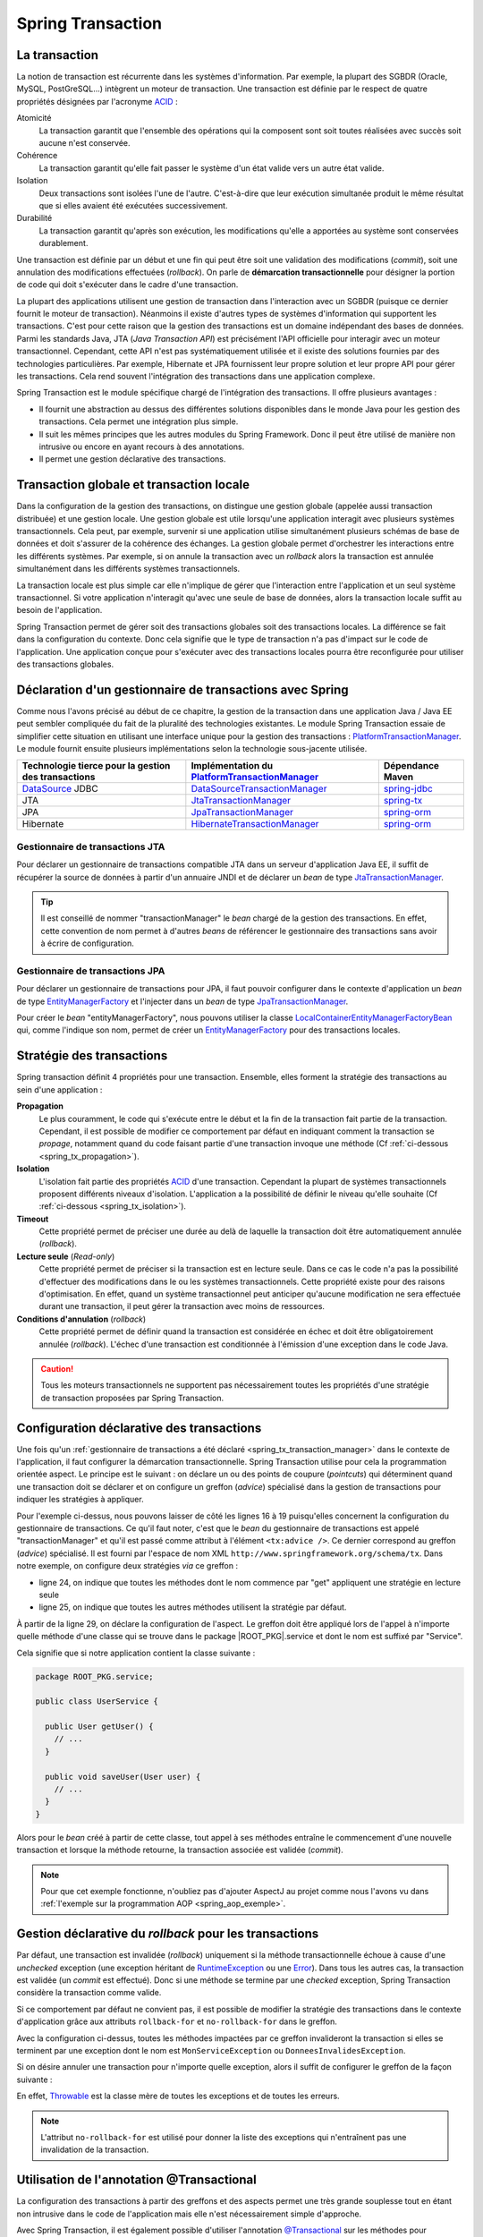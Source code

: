 Spring Transaction
##################

La transaction
**************

La notion de transaction est récurrente dans les systèmes d'information.
Par exemple, la plupart des SGBDR (Oracle, MySQL, PostGreSQL...) 
intègrent un moteur de transaction. Une transaction est
définie par le respect de quatre propriétés désignées par l'acronyme ACID_ :

Atomicité
  La transaction garantit que l'ensemble des opérations qui la composent sont
  soit toutes réalisées avec succès soit aucune n'est conservée.
Cohérence
  La transaction garantit qu'elle fait passer le système d'un état valide vers
  un autre état valide.
Isolation
  Deux transactions sont isolées l'une de l'autre. C'est-à-dire que leur
  exécution simultanée produit le même résultat que si elles avaient été
  exécutées successivement.
Durabilité
  La transaction garantit qu'après son exécution, les modifications qu'elle a
  apportées au système sont conservées durablement.

Une transaction est définie par un début et une fin qui peut être soit une
validation des modifications (*commit*), soit une annulation des modifications
effectuées (*rollback*). On parle de **démarcation transactionnelle** pour désigner
la portion de code qui doit s'exécuter dans le cadre d'une transaction.

La plupart des applications utilisent une gestion de transaction dans l'interaction
avec un SGBDR (puisque ce dernier fournit le moteur de transaction). Néanmoins il
existe d'autres types de systèmes d'information qui supportent les transactions.
C'est pour cette raison que la gestion des transactions est un domaine indépendant
des bases de données. Parmi les standards Java, JTA (*Java Transaction API*) est
précisément l'API officielle pour interagir avec un moteur transactionnel. Cependant,
cette API n'est pas systématiquement utilisée et il existe des solutions fournies
par des technologies particulières. Par exemple, Hibernate et JPA fournissent leur
propre solution et leur propre API pour gérer les transactions. Cela rend souvent
l'intégration des transactions dans une application complexe.

Spring Transaction est le module spécifique chargé de l'intégration des transactions.
Il offre plusieurs avantages : 

* Il fournit une abstraction au dessus des différentes
  solutions disponibles dans le monde Java pour les gestion des transactions.
  Cela permet une intégration plus simple.
* Il suit les mêmes principes que les autres modules du Spring Framework.
  Donc il peut être utilisé de manière non intrusive ou encore en ayant recours
  à des annotations.
* Il permet une gestion déclarative des transactions.

Transaction globale et transaction locale
*****************************************

Dans la configuration de la gestion des transactions, on distingue une gestion
globale (appelée aussi transaction distribuée) et une gestion locale. Une gestion
globale est utile lorsqu'une application interagit avec plusieurs systèmes transactionnels.
Cela peut, par exemple, survenir si une application utilise simultanément plusieurs
schémas de base de données et doit s'assurer de la cohérence des échanges.
La gestion globale permet d'orchestrer les interactions entre les différents systèmes.
Par exemple, si on annule la transaction avec un *rollback* alors la transaction
est annulée simultanément dans les différents systèmes transactionnels.

La transaction locale est plus simple car elle n'implique de gérer que l'interaction
entre l'application et un seul système transactionnel. Si votre application n'interagit
qu'avec une seule de base de données, alors la transaction locale suffit au besoin
de l'application.

Spring Transaction permet de gérer soit des transactions globales soit
des transactions locales. La différence se fait dans la configuration du contexte.
Donc cela signifie que le type de transaction n'a pas d'impact sur le code
de l'application. Une application conçue pour s'exécuter avec des transactions locales
pourra être reconfigurée pour utiliser des transactions globales.

.. _spring_tx_transaction_manager:

Déclaration d'un gestionnaire de transactions avec Spring
*********************************************************

Comme nous l'avons précisé au début de ce chapitre, la gestion de la transaction
dans une application Java / Java EE peut sembler compliquée du fait de la pluralité
des technologies existantes. Le module Spring Transaction essaie de simplifier cette situation
en utilisant une interface unique pour la gestion des transactions : 
PlatformTransactionManager_. Le module fournit ensuite plusieurs implémentations
selon la technologie sous-jacente utilisée.

.. list-table:: 
  :header-rows: 1
  
  * - Technologie tierce pour la gestion des transactions
    - Implémentation du PlatformTransactionManager_
    - Dépendance Maven
  * - DataSource_ JDBC
    - DataSourceTransactionManager_
    - spring-jdbc_
  * - JTA
    - JtaTransactionManager_
    - spring-tx_
  * - JPA
    - JpaTransactionManager_
    - spring-orm_
  * - Hibernate
    - HibernateTransactionManager_
    - spring-orm_
    
Gestionnaire de transactions JTA
================================

Pour déclarer un gestionnaire de transactions compatible JTA dans un serveur
d'application Java EE, il suffit de récupérer la source de données à partir
d'un annuaire JNDI et de déclarer un *bean* de type JtaTransactionManager_.

.. code-block:: xml
  :caption: Configuration d'un gestionnaire de transactions JPA

  <?xml version="1.0" encoding="UTF-8"?>
  <beans xmlns="http://www.springframework.org/schema/beans"
         xmlns:jee="http://www.springframework.org/schema/jee"
         xmlns:xsi="http://www.w3.org/2001/XMLSchema-instance"
         xsi:schemaLocation="http://www.springframework.org/schema/beans
                             http://www.springframework.org/schema/beans/spring-beans.xsd
                             http://www.springframework.org/schema/jee
                             http://www.springframework.org/schema/jee/spring-jee.xsd">

    <jee:jndi-lookup id="dataSource" jndi-name="nomdeladatasource"/>

    <bean name="transactionManager" class="org.springframework.transaction.jta.JtaTransactionManager" />

  </beans>
  
.. tip::

  Il est conseillé de nommer "transactionManager" le *bean* chargé de la gestion des transactions.
  En effet, cette convention de nom permet à d'autres *beans* de référencer le
  gestionnaire des transactions sans avoir à écrire de configuration.

Gestionnaire de transactions JPA
================================

Pour déclarer un gestionnaire de transactions pour JPA, il faut pouvoir configurer
dans le contexte d'application un *bean* de type EntityManagerFactory_ et l'injecter
dans un *bean* de type JpaTransactionManager_.

.. code-block:: xml
  :caption: Configuration d'un gestionnaire de transactions JPA
  
  <bean name="transactionManager" class="org.springframework.orm.jpa.JpaTransactionManager">
    <property name="entityManagerFactory" ref="entityManagerFactory" />
  </bean>

Pour créer le *bean* "entityManagerFactory", nous pouvons utiliser la classe
LocalContainerEntityManagerFactoryBean_ qui, comme l'indique son nom, permet
de créer un EntityManagerFactory_ pour des transactions locales.

.. code-block:: xml
  :caption: Exemple de configuration complète avec JPA et DBCP2

  <?xml version="1.0" encoding="UTF-8"?>
  <beans xmlns="http://www.springframework.org/schema/beans"
         xmlns:context="http://www.springframework.org/schema/context"
         xmlns:tx="http://www.springframework.org/schema/tx" 
         xmlns:xsi="http://www.w3.org/2001/XMLSchema-instance"
    xsi:schemaLocation="http://www.springframework.org/schema/beans
                        http://www.springframework.org/schema/beans/spring-beans.xsd
                        http://www.springframework.org/schema/context
                        http://www.springframework.org/schema/context/spring-context.xsd
                        http://www.springframework.org/schema/tx
                        http://www.springframework.org/schema/tx/spring-tx.xsd">

    <context:property-placeholder location="classpath:jdbc.properties" />
    <tx:annotation-driven />

    <bean name="dataSource" 
          class="org.apache.commons.dbcp2.BasicDataSource"
          destroy-method="close">
      <property name="driverClassName" value="${jdbc.driverClassName}" />
      <property name="url" value="${jdbc.url}" />
      <property name="username" value="${jdbc.username}" />
      <property name="password" value="${jdbc.password}" />
    </bean>

    <bean name="transactionManager" class="org.springframework.orm.jpa.JpaTransactionManager">
      <property name="entityManagerFactory" ref="entityManagerFactory" />
    </bean>

    <bean name="entityManagerFactory"
          class="org.springframework.orm.jpa.LocalContainerEntityManagerFactoryBean">
      <property name="persistenceUnitName" value="persistenceUnit" />
      <property name="dataSource" ref="dataSource" />
    </bean>

  </beans>

.. code-block:: properties
  :caption: Contenu du fichier jdbc.properties
  
  jdbc.driverClassName=com.mysql.jdbc.Driver
  jdbc.url=jdbc:mysql://localhot:3306/base
  jdbc.username=root
  jdbc.password=root

.. code-block:: xml
  :caption: Contenu du fichier persistence.xml pour une utilisation avec Hibernate
  
  <?xml version="1.0" encoding="UTF-8"?>
  <persistence xmlns="http://xmlns.jcp.org/xml/ns/persistence"
               xmlns:xsi="http://www.w3.org/2001/XMLSchema-instance"
      xsi:schemaLocation="http://xmlns.jcp.org/xml/ns/persistence
                          http://xmlns.jcp.org/xml/ns/persistence/persistence_2_1.xsd"
    version="2.1">
    <persistence-unit name="persistenceUnit">
      <provider>org.hibernate.jpa.HibernatePersistenceProvider</provider>
      <properties>
        <property name="hibernate.show_sql" value="true" />
        <property name="hibernate.format_sql" value="true" />
      </properties>
    </persistence-unit>
  </persistence>

Stratégie des transactions
**************************

Spring transaction définit 4 propriétés pour une transaction. Ensemble, elles forment
la stratégie des transactions au sein d'une application :

**Propagation**
  Le plus couramment, le code qui s'exécute entre le début et la fin de la transaction
  fait partie de la transaction. Cependant, il est possible de modifier ce comportement
  par défaut en indiquant comment la transaction se *propage*, notamment quand
  du code faisant partie d'une transaction invoque une méthode (Cf :ref:`ci-dessous <spring_tx_propagation>`).
  
**Isolation**
  L'isolation fait partie des propriétés ACID_ d'une transaction. Cependant la
  plupart de systèmes transactionnels proposent différents niveaux d'isolation.
  L'application a la possibilité de définir le niveau qu'elle souhaite (Cf :ref:`ci-dessous <spring_tx_isolation>`).

**Timeout**
  Cette propriété permet de préciser une durée au delà de laquelle la transaction
  doit être automatiquement annulée (*rollback*).

**Lecture seule** (*Read-only*)
  Cette propriété permet de préciser si la transaction est en lecture seule. Dans
  ce cas le code n'a pas la possibilité d'effectuer des modifications dans le ou
  les systèmes transactionnels. Cette propriété existe pour des raisons d'optimisation.
  En effet, quand un système transactionnel peut anticiper qu'aucune modification
  ne sera effectuée durant une transaction, il peut gérer la transaction avec
  moins de ressources.
  
**Conditions d'annulation** (*rollback*)
  Cette propriété permet de définir quand la transaction est considérée en échec
  et doit être obligatoirement annulée (*rollback*). L'échec d'une transaction
  est conditionnée à l'émission d'une exception dans le code Java.

.. caution::

  Tous les moteurs transactionnels ne supportent pas nécessairement toutes
  les propriétés d'une stratégie de transaction proposées par Spring Transaction.

Configuration déclarative des transactions
******************************************

Une fois qu'un :ref:`gestionnaire de transactions a été déclaré <spring_tx_transaction_manager>`
dans le contexte de l'application, il faut configurer la démarcation transactionnelle.
Spring Transaction utilise pour cela la programmation orientée aspect. Le principe
est le suivant : on déclare un ou des points de coupure (*pointcuts*) qui
déterminent quand une transaction doit se déclarer et on configure un greffon
(*advice*) spécialisé dans la gestion de transactions pour indiquer les stratégies
à appliquer.

.. code-block:: xml
  :caption: déclaration des transactions (avec un gestionnaire JTA)
  :linenos:

  <?xml version="1.0" encoding="UTF-8"?>
  <beans xmlns="http://www.springframework.org/schema/beans"
         xmlns:aop="http://www.springframework.org/schema/aop"
         xmlns:tx="http://www.springframework.org/schema/tx"
         xmlns:jee="http://www.springframework.org/schema/jee"
         xmlns:xsi="http://www.w3.org/2001/XMLSchema-instance"
         xsi:schemaLocation="http://www.springframework.org/schema/beans
                             http://www.springframework.org/schema/beans/spring-beans.xsd
                             http://www.springframework.org/schema/tx
                             http://www.springframework.org/schema/tx/spring-tx.xsd
                             http://www.springframework.org/schema/aop
                             http://www.springframework.org/schema/aop/spring-aop.xsd
                             http://www.springframework.org/schema/jee
                             http://www.springframework.org/schema/jee/spring-jee.xsd">

      <!-- Mise en place du gestionnaire de transactions -->
      <jee:jndi-lookup id="dataSource" jndi-name="nomdeladatasource"/>

      <bean name="transactionManager" class="org.springframework.transaction.jta.JtaTransactionManager" />

      <!-- Configuration des transactions -->
      <tx:advice id="txAdvice" transaction-manager="transactionManager">
          <tx:attributes>
              <tx:method name="get*" read-only="true"/>
              <tx:method name="*"/>
          </tx:attributes>
      </tx:advice>

      <!-- Configuration de l'aspect -->
      <aop:config>
          <aop:pointcut id="serviceOperation" 
                        expression="execution(* ROOT_PKG.service.*Service.*(..))"/>
          <aop:advisor advice-ref="txAdvice" pointcut-ref="serviceOperation"/>
      </aop:config>

      <!-- déclaration des autres beans -->

  </beans>

Pour l'exemple ci-dessus, nous pouvons laisser de côté les lignes 16 à 19 puisqu'elles
concernent la configuration du gestionnaire de transactions. Ce qu'il faut noter,
c'est que le *bean* du gestionnaire de transactions est appelé "transactionManager" et
qu'il est passé comme attribut à l'élément ``<tx:advice />``. Ce dernier
correspond au greffon (*advice*) spécialisé. Il est fourni par l'espace de nom XML
``http://www.springframework.org/schema/tx``. Dans notre exemple, on configure
deux stratégies *via* ce greffon :

* ligne 24, on indique que toutes les méthodes dont le nom commence par "get" appliquent
  une stratégie en lecture seule
* ligne 25, on indique que toutes les autres méthodes utilisent la stratégie
  par défaut.

À partir de la ligne 29, on déclare la configuration de l'aspect. Le greffon
doit être appliqué lors de l'appel à n'importe quelle méthode d'une classe
qui se trouve dans le package |ROOT_PKG|.service et dont le nom est suffixé
par "Service".

Cela signifie que si notre application contient la classe suivante :

.. code-block:: java

  package ROOT_PKG.service;
  
  public class UserService {
  
    public User getUser() {
      // ...
    }
    
    public void saveUser(User user) {
      // ...
    }
  }

Alors pour le *bean* créé à partir de cette classe, tout appel à ses méthodes
entraîne le commencement d'une nouvelle transaction et lorsque la méthode
retourne, la transaction associée est validée (*commit*).

.. note::

  Pour que cet exemple fonctionne, n'oubliez pas d'ajouter AspectJ au projet
  comme nous l'avons vu dans :ref:`l'exemple sur la programmation AOP <spring_aop_exemple>`.

Gestion déclarative du *rollback* pour les transactions
*******************************************************

Par défaut, une transaction est invalidée (*rollback*) uniquement si la méthode
transactionnelle échoue à cause d'une *unchecked* exception (une exception
héritant de RuntimeException_ ou une Error_). Dans tous les autres cas, la transaction
est validée (un *commit* est effectué). Donc si une méthode se termine par une
*checked* exception, Spring Transaction considère la transaction comme valide.

Si ce comportement par défaut ne convient pas, il est possible de modifier
la stratégie des transactions dans le contexte d'application grâce aux
attributs ``rollback-for`` et ``no-rollback-for`` dans le greffon.

.. code-block:: xml
  :caption: Configuration de la stratégie de *rollback*

  <!-- Configuration des transactions -->
  <tx:advice id="txAdvice" transaction-manager="transactionManager">
      <tx:attributes>
          <tx:method name="*" rollback-for="MonServiceException,DonneesInvalidesException"/>
      </tx:attributes>
  </tx:advice>

Avec la configuration ci-dessus, toutes les méthodes impactées par ce greffon
invalideront la transaction si elles se terminent par une exception dont
le nom est ``MonServiceException`` ou ``DonneesInvalidesException``.

Si on désire annuler une transaction pour n'importe quelle exception, alors
il suffit de configurer le greffon de la façon suivante :

.. code-block:: xml
  :caption: Configuration de la stratégie de *rollback*

  <!-- Configuration des transactions -->
  <tx:advice id="txAdvice" transaction-manager="transactionManager">
      <tx:attributes>
          <tx:method name="*" rollback-for="Throwable"/>
      </tx:attributes>
  </tx:advice>

En effet, Throwable_ est la classe mère de toutes les exceptions et de toutes
les erreurs.

.. note::

  L'attribut ``no-rollback-for`` est utilisé pour donner la liste des exceptions
  qui n'entraînent pas une invalidation de la transaction.

Utilisation de l'annotation @Transactional
******************************************

La configuration des transactions à partir des greffons et des aspects permet
une très grande souplesse tout en étant non intrusive dans
le code de l'application mais elle n'est nécessairement simple d'approche.

Avec Spring Transaction, il est également possible d'utiliser l'annotation
`@Transactional`_ sur les méthodes pour lesquelles on désire configurer une
délimitation transactionnelle.

.. code-block:: java

  package ROOT_PKG.service;

  import org.springframework.transaction.annotation.Transactional;
  
  public class UserService {

    @Transactional(readOnly=true)
    public User getUser() {
      // ...
    }
    
    @Transactional
    public void saveUser(User user) {
      // ...
    }
  }
  
L'annotation `@Transactional`_ supporte des propriétés afin de pouvoir configurer
le support de transaction de la même façon qu'avec un greffon en programmation
orientée aspect. Ainsi, l'attribut ``readOnly`` permet d'indiquer si la transaction
est en lecture seule (``false`` par défaut).

Pour activer le support des annotations, il faut ajouter l'élément ``<annotation-driven />``
de l'espace de nom XML ``http://www.springframework.org/schema/tx`` dans le
contexte d'application.

.. code-block:: xml
  :caption: Activation de la gestion des transactions par annotation

  <?xml version="1.0" encoding="UTF-8"?>
  <beans xmlns="http://www.springframework.org/schema/beans"
         xmlns:jee="http://www.springframework.org/schema/jee"
         xmlns:tx="http://www.springframework.org/schema/tx"
         xmlns:xsi="http://www.w3.org/2001/XMLSchema-instance"
         xsi:schemaLocation="http://www.springframework.org/schema/beans
                             http://www.springframework.org/schema/beans/spring-beans.xsd
                             http://www.springframework.org/schema/jee
                             http://www.springframework.org/schema/jee/spring-jee.xsd
                             http://www.springframework.org/schema/tx
                             http://www.springframework.org/schema/tx/spring-tx.xsd">

    <jee:jndi-lookup id="dataSource" jndi-name="nomdeladatasource"/>

    <bean name="transactionManager" class="org.springframework.transaction.jta.JtaTransactionManager" />

    <tx:annotation-driven transaction-manager="transactionManager"/>
    
  </beans>

.. tip::

  Le nom "transactionManager" est le nom attendu par défaut par l'élément
  ``<tx:annotation-driven />``. Il est donc possible de l'omettre.

  .. code-block:: xml
    :caption: Activation de la gestion des transactions par annotation

    <?xml version="1.0" encoding="UTF-8"?>
    <beans xmlns="http://www.springframework.org/schema/beans"
           xmlns:jee="http://www.springframework.org/schema/jee"
           xmlns:tx="http://www.springframework.org/schema/tx"
           xmlns:xsi="http://www.w3.org/2001/XMLSchema-instance"
           xsi:schemaLocation="http://www.springframework.org/schema/beans
                               http://www.springframework.org/schema/beans/spring-beans.xsd
                               http://www.springframework.org/schema/jee
                               http://www.springframework.org/schema/jee/spring-jee.xsd
                               http://www.springframework.org/schema/tx
                               http://www.springframework.org/schema/tx/spring-tx.xsd">

      <jee:jndi-lookup id="dataSource" jndi-name="nomdeladatasource"/>

      <bean name="transactionManager" class="org.springframework.transaction.jta.JtaTransactionManager" />

      <tx:annotation-driven />
      
    </beans>

Configuration avancée pour les transactions
*******************************************

.. _spring_tx_propagation:

La propagation
==============

Si une méthode marquée comme transactionnelle (soit par un greffon soit par l'annotation
`@Transactional`_) est exécutée, comment doit-elle se comporter si aucune transaction
n'a encore été créée ? Et au contraire, comment doit-elle se comporter si le code appelant
a déjà initié une transaction ? La réponse a ces questions est donnée par la stratégie
de propagation de la transaction. Il est possible de spécifier un niveau de propagation
soit sur le greffon :

.. code-block:: xml

  <tx:advice id="txAdvice" transaction-manager="transactionManager">
    <tx:attributes>
      <tx:method name="*" propagation="REQUIRED"/>
    </tx:attributes>
  </tx:advice>

soit avec l'annotation `@Transactional`_ :

::

  package ROOT_PKG;

  import org.springframework.transaction.annotation.Propagation;
  import org.springframework.transaction.annotation.Transactional;

  public class BusinessService {
    
    @Transactional(propagation=Propagation.REQUIRED)
    public void doSomething() {
       // ...
    }

  }

La stratégie de propagation peut avoir les valeurs suivantes :

**REQUIRED** (propagation par défaut)
  Une transaction doit exister pour l'exécution de la méthode. Si une transaction
  existe déjà alors l'exécution de la méthode s'inscrit dans cette transaction.
  Si aucune transaction ne préexiste, une nouvelle est créée automatiquement.

**REQUIRES_NEW**
  Quel que soit le contexte d'exécution, une nouvelle transaction est créée
  pour l'exécution de la méthode. Si une transaction préexiste, elle est suspendue
  le temps de l'appel à la méthode. Cela signifie que si la nouvelle transaction
  est annulée (*rollback*), cela n'aura aucun impact sur la transaction suspendue
  qui sera réactivée après l'appel de la méthode.

**SUPPORTS**
  Si une transaction préexiste alors l'appel à la méthode est inclus dans la
  transaction. Si aucune transaction ne préexiste, alors aucune transaction n'est
  créée. Ce type de propagation est utile pour une méthode qui n'a pas besoin
  de transaction pour s'exécuter mais qui peut invalider (*rollback*) une transaction
  existante dans certains cas.

**NESTED**
  Si une transaction préexiste, alors une transaction encapsulée (nested) est
  créée. Cela signifie que si la transaction encapsulée échoue (*rollback*), 
  toutes les modifications réalisées par la transaction encapsulée seront abandonnées
  mais la transaction englobante pourra être validée. Si aucune transaction
  ne préexiste alors une nouvelle transaction est créée. Ce type avancé de propagation
  est utilisé notamment avec les SGBDR grâce à la notion de point
  de sauvegarde (*savepoint*) en JDBC.

**MANDATORY**
  L'appel à la méthode a besoin de s'exécuter dans une transaction. Si aucune
  transaction ne préexiste, l'appel à cette méthode échoue.

**NEVER**
  L'appel à la méthode ne peut pas se faire dans le cadre d'une transaction. Si une
  transaction préexiste, l'appel à cette méthode échoue.

**NOT_SUPPORTED**
  L'appel à la méthode ne peut pas se faire dans le cadre d'une transaction. Si
  une transaction préexiste, cette dernière est suspendue le temps d'exécution de la méthode.

.. _spring_tx_isolation:

L'isolation
===========

L'isolation est une des propriétés fondamentales d'une transaction (le I de ACID_).
Cela signifie que plusieurs transactions s'exécutant simultanément ne devraient
pas s'impacter mutuellement (elles doivent être isolées les unes des autres). En pratique,
il existe plusieurs niveaux d'isolation. Une stratégie de transaction
peut spécifier un niveau adéquate. Il est possible de spécifier un niveau d'isolation
soit sur le greffon :

.. code-block:: xml

  <tx:advice id="txAdvice" transaction-manager="transactionManager">
    <tx:attributes>
      <tx:method name="*" isolation="READ_COMMITTED"/>
    </tx:attributes>
  </tx:advice>

soit avec l'annotation `@Transactional`_ :

::

  package ROOT_PKG;

  import org.springframework.transaction.annotation.Isolation;
  import org.springframework.transaction.annotation.Transactional;

  public class BusinessService {
    
    @Transactional(isolation=Isolation.READ_COMMITTED)
    public void doSomething() {
       // ...
    }

  }

Pour comprendre les problèmes que cherchent à adresser chaque niveau d'isolation,
il faut comprendre les anomalies qui peuvent survenir lorsque plusieurs transactions
s'exécutent simultanément.

Lecture sale (*dirty read*)
  Ce cas survient lorsqu'une transaction peut consulter les données modifiées par
  une autre transaction qui n'a pas encore été validée (*commit*). Cette situation
  s'apparente au fait qu'il n'existe pas d'isolation.
  
Lectures non répétables (*non repeatable reads*)
  Une transaction lit des données. Une autre transaction modifie ces données et est
  validée (*commit*). Si la première transaction relit les données alors ces
  dernières ont changé. Dans cette situation, il n'est pas possible de relire
  les données en obtenant le même résultat que la première fois.

Lectures fantomatiques (*phantom reads*)
  Une transaction lit une série d'enregistrements. Une autre transaction ajoute des enregistrements
  à cette série et est validée (*commit*). Si la première transaction relit les
  enregistrements alors elle voit les nouveaux enregistrements (les fantômes).  

Les niveaux d'isolation possibles sont les suivants :

**DEFAULT** (isolation par défaut)
  Il ne s'agit pas vraiment d'un niveau d'isolation. Cette valeur indique simplement
  qu'il faut utiliser le niveau d'isolation du système transactionnel. Dans le cas
  d'une base de données, il faut utiliser le niveau d'isolation configuré dans
  la base de données.

**READ_UNCOMMITED**
  Ce niveau autorise la lecture sale, les lectures non répétables et les lectures
  fantomatiques. Ce niveau est en fait une désactivation de l'isolation.

**READ_COMMITED**
  Ce niveau protège des lectures sales mais il autorise les lectures non
  répétables et les lectures fantomatiques.

**REPEATABLE_READ**
  Ce niveau protège des lectures sales et des lectures non répétables mais il
  autorise les lectures fantomatiques.
  
**SERIALIZABLE**
  Ce niveau protège des lectures sales, des lectures non répétables et des lectures
  fantomatiques.
  
Le choix d'un niveau d'isolation est conditionné parfois par des fonctionnalités
mais le plus souvent il s'agit d'un compromis entre un niveau acceptable et les
performances. En effet, plus le niveau d'isolation est élevé et plus un système
transactionnel doit utiliser de ressources pour le garantir. Par exemple, le niveau
**SERIALIZABLE** peut être très consommateur de ressources.


.. _ACID: https://fr.wikipedia.org/wiki/Propri%C3%A9t%C3%A9s_ACID
.. _PlatformTransactionManager: https://docs.spring.io/spring/docs/current/javadoc-api/org/springframework/transaction/PlatformTransactionManager.html
.. _DataSource: https://docs.oracle.com/javase/8/docs/api/index.html?javax/sql/DataSource.html
.. _DataSourceTransactionManager: https://docs.spring.io/spring/docs/current/javadoc-api/org/springframework/jdbc/datasource/DataSourceTransactionManager.html
.. _JtaTransactionManager: https://docs.spring.io/spring/docs/current/javadoc-api/org/springframework/transaction/jta/JtaTransactionManager.html
.. _HibernateTransactionManager: https://docs.spring.io/spring/docs/current/javadoc-api/org/springframework/orm/hibernate5/HibernateTransactionManager.html
.. _JpaTransactionManager: https://docs.spring.io/spring/docs/current/javadoc-api/org/springframework/orm/jpa/JpaTransactionManager.html
.. _LocalContainerEntityManagerFactoryBean: https://docs.spring.io/spring/docs/current/javadoc-api/org/springframework/orm/jpa/LocalContainerEntityManagerFactoryBean.html
.. _@Transactional: https://docs.spring.io/spring/docs/current/javadoc-api/org/springframework/transaction/annotation/Transactional.html
.. _spring-jdbc: http://mvnrepository.com/artifact/org.springframework/spring-jdbc
.. _spring-tx: http://mvnrepository.com/artifact/org.springframework/spring-tx
.. _spring-orm: http://mvnrepository.com/artifact/org.springframework/spring-orm
.. _EntityManagerFactory: https://docs.oracle.com/javaee/7/api/javax/persistence/EntityManagerFactory.html
.. _RuntimeException: https://docs.oracle.com/javase/8/docs/api/java/lang/RuntimeException.html
.. _Error: https://docs.oracle.com/javase/8/docs/api/java/lang/Error.html
.. _Throwable: https://docs.oracle.com/javase/8/docs/api/java/lang/Throwable.html

